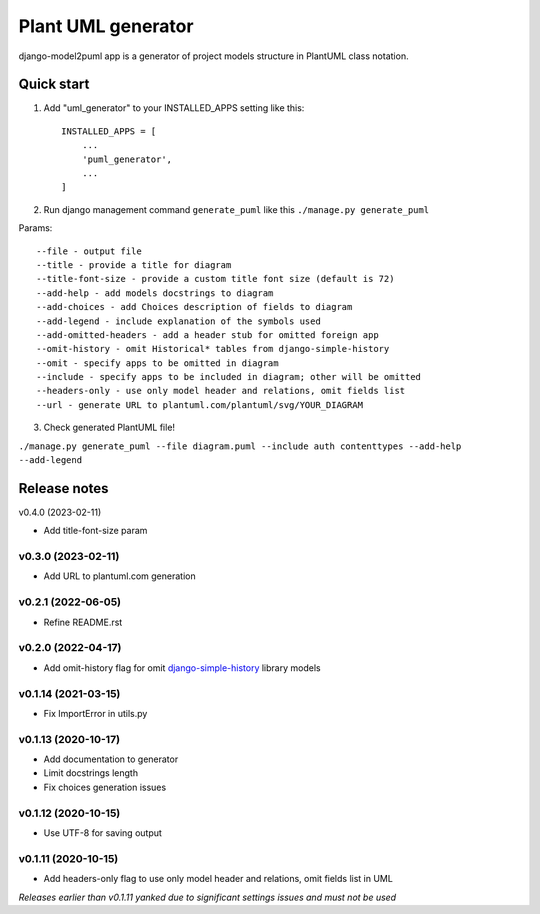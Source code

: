 ===================
Plant UML generator
===================

.. image:: https://img.shields.io/pypi/l/django-model2puml
.. image:: https://img.shields.io/pypi/dm/django-model2puml
.. image:: https://img.shields.io/github/v/tag/sen-den/django-model2puml
.. image:: https://img.shields.io/pypi/v/django-model2puml
.. image:: https://img.shields.io/github/last-commit/sen-den/django-model2puml
.. image:: https://img.shields.io/github/commit-activity/m/sen-den/django-model2puml
.. image:: https://img.shields.io/github/languages/top/sen-den/django-model2puml
.. image:: https://img.shields.io/pypi/pyversions/django-model2puml
.. image:: https://img.shields.io/github/languages/code-size/sen-den/django-model2puml
.. image:: https://img.shields.io/tokei/lines/github/sen-den/django-model2puml
.. image:: https://img.shields.io/maintenance/yes/2022

django-model2puml app is a generator of project models structure in
PlantUML class notation.

Quick start
-----------

1. Add "uml_generator" to your INSTALLED_APPS setting like this::

    INSTALLED_APPS = [
        ...
        'puml_generator',
        ...
    ]

2. Run django management command ``generate_puml`` like this ``./manage.py generate_puml``

Params::

    --file - output file
    --title - provide a title for diagram
    --title-font-size - provide a custom title font size (default is 72)
    --add-help - add models docstrings to diagram
    --add-choices - add Choices description of fields to diagram
    --add-legend - include explanation of the symbols used
    --add-omitted-headers - add a header stub for omitted foreign app
    --omit-history - omit Historical* tables from django-simple-history
    --omit - specify apps to be omitted in diagram
    --include - specify apps to be included in diagram; other will be omitted
    --headers-only - use only model header and relations, omit fields list
    --url - generate URL to plantuml.com/plantuml/svg/YOUR_DIAGRAM

3. Check generated PlantUML file!

``./manage.py generate_puml --file diagram.puml --include auth contenttypes --add-help --add-legend``

.. image:: https://raw.githubusercontent.com/sen-den/django-model2puml/master/samples/sample-diagram-1.png

Release notes
-------------

v0.4.0 (2023-02-11)

- Add title-font-size param

v0.3.0 (2023-02-11)
...................

- Add URL to plantuml.com generation

v0.2.1 (2022-06-05)
...................

- Refine README.rst

v0.2.0 (2022-04-17)
...................

- Add omit-history flag for omit `django-simple-history <https://pypi.org/project/django-simple-history/>`_ library models

v0.1.14 (2021-03-15)
....................

- Fix ImportError in utils.py

v0.1.13 (2020-10-17)
....................

- Add documentation to generator
- Limit docstrings length
- Fix choices generation issues

v0.1.12 (2020-10-15)
....................

- Use UTF-8 for saving output

v0.1.11 (2020-10-15)
....................

- Add headers-only flag to use only model header and relations, omit fields list in UML

*Releases earlier than v0.1.11 yanked due to significant settings issues and must not be used*
